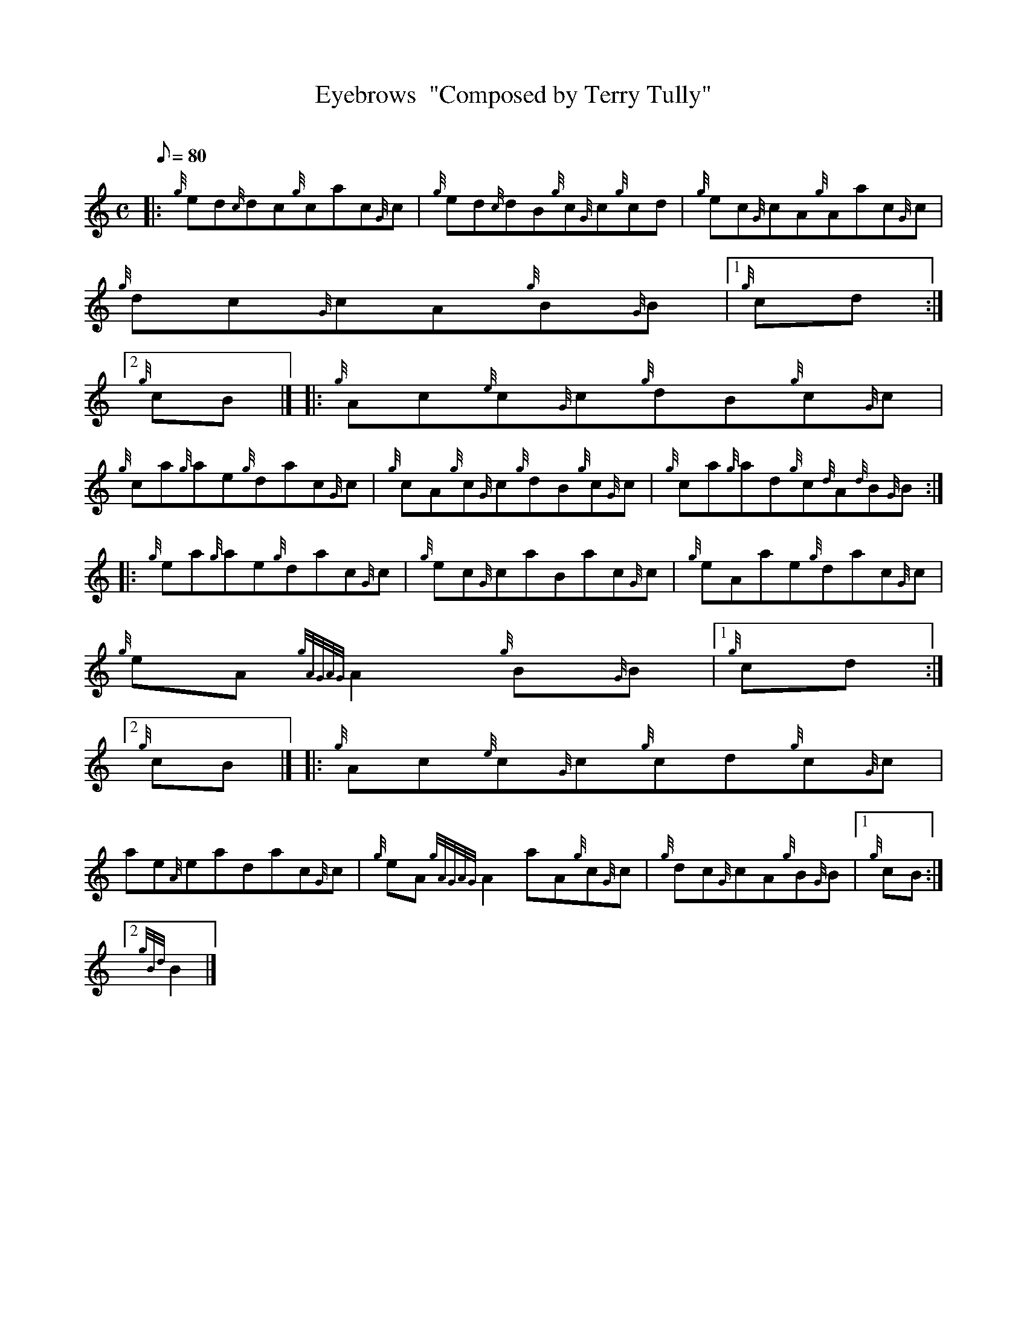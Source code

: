X:1
T:Eyebrows  "Composed by Terry Tully"
M:C
L:1/8
Q:80
C:
S:Reel
K:HP
|: {g}ed{c}dc{g}cac{G}c | \
{g}ed{c}dB{g}c{G}c{g}cd | \
{g}ec{G}cA{g}Aac{G}c |
{g}dc{G}cA{g}B{G}B|1 {g}cd:|2
{g}cB|]  |: \
{g}Ac{e}c{G}c{g}dB{g}c{G}c |
{g}ca{g}ae{g}dac{G}c | \
{g}cA{g}c{G}c{g}dB{g}c{G}c | \
{g}ca{g}ad{g}c{d}A{d}B{G}B ::
{g}ea{g}ae{g}dac{G}c | \
{g}ec{G}caBac{G}c | \
{g}eAae{g}dac{G}c |
{g}eA{gAGAG}A2{g}B{G}B|1 {g}cd:|2
{g}cB|]  |: \
{g}Ac{e}c{G}c{g}cd{g}c{G}c |
ae{A}eadac{G}c | \
{g}eA{gAGAG}A2aA{g}c{G}c | \
{g}dc{G}cA{g}B{G}B|1 {g}cB:|2
{gBd}B2|]
